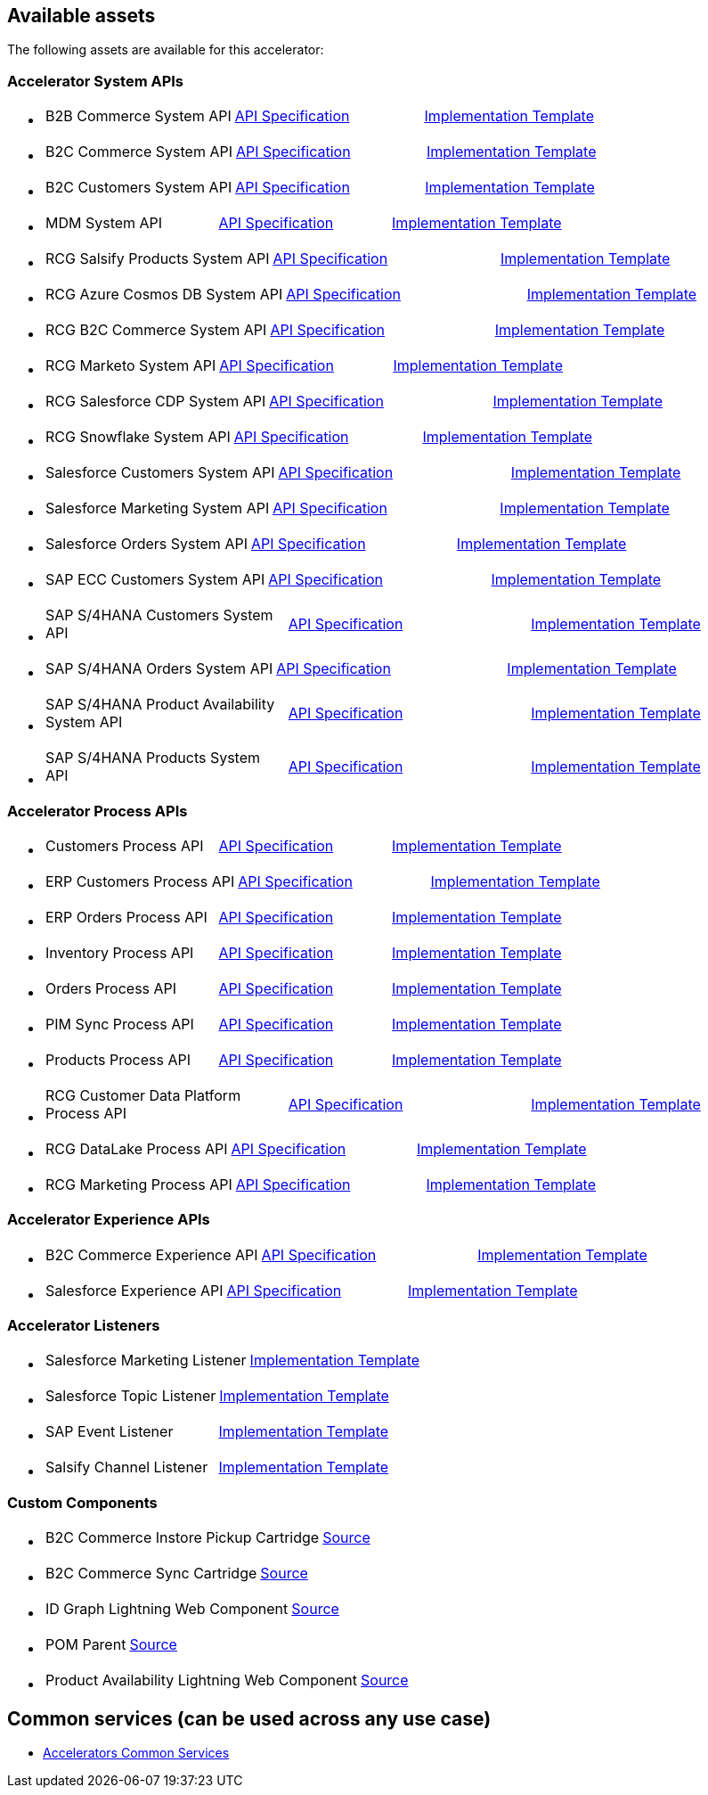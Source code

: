 == Available assets

The following assets are available for this accelerator:

=== Accelerator System APIs

* {blank}
+
[cols=3*]
|===
| B2B Commerce System API
| https://anypoint.mulesoft.com/exchange/2cc3c2c9-ddd3-4582-bdcc-b510f30065a7/rcg-b2b-commerce-sys-api-spec/[API Specification]
| https://anypoint.mulesoft.com/exchange/2cc3c2c9-ddd3-4582-bdcc-b510f30065a7/rcg-b2b-commerce-sys-api/[Implementation Template]
|===

* {blank}
+
[cols=3*]
|===
| B2C Commerce System API
| https://anypoint.mulesoft.com/exchange/2cc3c2c9-ddd3-4582-bdcc-b510f30065a7/rcg-b2c-commerce-sys-api-spec/[API Specification]
| https://anypoint.mulesoft.com/exchange/2cc3c2c9-ddd3-4582-bdcc-b510f30065a7/rcg-b2c-commerce-sys-api[Implementation Template]
|===

* {blank}
+
[cols=3*]
|===
| B2C Customers System API
| https://anypoint.mulesoft.com/exchange/2cc3c2c9-ddd3-4582-bdcc-b510f30065a7/rcg-b2c-customers-sys-api-spec/[API Specification]
| https://anypoint.mulesoft.com/exchange/2cc3c2c9-ddd3-4582-bdcc-b510f30065a7/rcg-b2c-customers-sys-api/[Implementation Template]
|===

* {blank}
+
[cols=3*]
|===
| MDM System API
| https://anypoint.mulesoft.com/exchange/2cc3c2c9-ddd3-4582-bdcc-b510f30065a7/rcg-mdm-sys-api-spec/[API Specification]
| https://anypoint.mulesoft.com/exchange/2cc3c2c9-ddd3-4582-bdcc-b510f30065a7/rcg-mdm-sys-api/[Implementation Template]
|===

* {blank}
+
[cols=3*]
|===
| RCG Salsify Products System API
| https://anypoint.mulesoft.com/exchange/2cc3c2c9-ddd3-4582-bdcc-b510f30065a7/rcg-salsify-products-sys-api-spec/[API Specification]
| https://anypoint.mulesoft.com/exchange/2cc3c2c9-ddd3-4582-bdcc-b510f30065a7/rcg-salsify-products-sys-api/[Implementation Template]
|===

* {blank}
+
[cols=3*]
|===
| RCG Azure Cosmos DB System API
| https://anypoint.mulesoft.com/exchange/2cc3c2c9-ddd3-4582-bdcc-b510f30065a7/rcg-azure-sys-api-spec/[API Specification]
| https://anypoint.mulesoft.com/exchange/2cc3c2c9-ddd3-4582-bdcc-b510f30065a7/rcg-azure-sys-api/[Implementation Template]
|===

* {blank}
+
[cols=3*]
|===
| RCG B2C Commerce System API
| https://anypoint.mulesoft.com/exchange/2cc3c2c9-ddd3-4582-bdcc-b510f30065a7/rcg-b2c-commerce-sys-api-spec/[API Specification]
| https://anypoint.mulesoft.com/exchange/2cc3c2c9-ddd3-4582-bdcc-b510f30065a7/rcg-b2c-commerce-sys-api/[Implementation Template]
|===

* {blank}
+
[cols=3*]
|===
| RCG Marketo System API
| https://anypoint.mulesoft.com/exchange/2cc3c2c9-ddd3-4582-bdcc-b510f30065a7/rcg-marketo-system-api-spec/[API Specification]
| https://anypoint.mulesoft.com/exchange/2cc3c2c9-ddd3-4582-bdcc-b510f30065a7/rcg-marketo-system-api/[Implementation Template]
|===

* {blank}
+
[cols=3*]
|===
| RCG Salesforce CDP System API
| https://anypoint.mulesoft.com/exchange/2cc3c2c9-ddd3-4582-bdcc-b510f30065a7/rcg-salesforce-cdp-sys-api-spec/[API Specification]
| https://anypoint.mulesoft.com/exchange/2cc3c2c9-ddd3-4582-bdcc-b510f30065a7/rcg-salesforce-cdp-sys-api/[Implementation Template]
|===

* {blank}
+
[cols=3*]
|===
| RCG Snowflake System API
| https://anypoint.mulesoft.com/exchange/2cc3c2c9-ddd3-4582-bdcc-b510f30065a7/rcg-snowflake-sys-api-spec/[API Specification]
| https://anypoint.mulesoft.com/exchange/2cc3c2c9-ddd3-4582-bdcc-b510f30065a7/rcg-snowflake-sys-api/[Implementation Template]
|===

* {blank}
+
[cols=3*]
|===
| Salesforce Customers System API
| https://anypoint.mulesoft.com/exchange/2cc3c2c9-ddd3-4582-bdcc-b510f30065a7/rcg-salesforce-customers-sys-api-spec/[API Specification]
| https://anypoint.mulesoft.com/exchange/2cc3c2c9-ddd3-4582-bdcc-b510f30065a7/rcg-salesforce-customers-sys-api/[Implementation Template]
|===

* {blank}
+
[cols=3*]
|===
| Salesforce Marketing System API
| https://anypoint.mulesoft.com/exchange/2cc3c2c9-ddd3-4582-bdcc-b510f30065a7/rcg-salesforce-marketing-sys-api-spec/[API Specification]
| https://anypoint.mulesoft.com/exchange/2cc3c2c9-ddd3-4582-bdcc-b510f30065a7/rcg-salesforce-marketing-sys-api/[Implementation Template]
|===

* {blank}
+
[cols=3*]
|===
| Salesforce Orders System API
| https://anypoint.mulesoft.com/exchange/2cc3c2c9-ddd3-4582-bdcc-b510f30065a7/rcg-salesforce-orders-sys-api-spec/[API Specification]
| https://anypoint.mulesoft.com/exchange/2cc3c2c9-ddd3-4582-bdcc-b510f30065a7/rcg-salesforce-orders-sys-api/[Implementation Template]
|===

* {blank}
+
[cols=3*]
|===
| SAP ECC Customers System API
| https://anypoint.mulesoft.com/exchange/2cc3c2c9-ddd3-4582-bdcc-b510f30065a7/rcg-sapecc-customers-sys-api-spec/[API Specification]
| https://anypoint.mulesoft.com/exchange/2cc3c2c9-ddd3-4582-bdcc-b510f30065a7/rcg-sapecc-customers-sys-api/[Implementation Template]
|===

* {blank}
+
[cols=3*]
|===
| SAP S/4HANA Customers System API
| https://anypoint.mulesoft.com/exchange/2cc3c2c9-ddd3-4582-bdcc-b510f30065a7/rcg-saphana-customers-sys-api-spec/[API Specification]
| https://anypoint.mulesoft.com/exchange/2cc3c2c9-ddd3-4582-bdcc-b510f30065a7/rcg-saphana-customers-sys-api/[Implementation Template]
|===

* {blank}
+
[cols=3*]
|===
| SAP S/4HANA Orders System API
| https://anypoint.mulesoft.com/exchange/05ccff16-2d51-4e93-b543-f7e7a27faf55/accelerator-saphana-orders-sys-api/[API Specification]
| https://anypoint.mulesoft.com/exchange/2cc3c2c9-ddd3-4582-bdcc-b510f30065a7/rcg-saphana-orders-sys-api/[Implementation Template]
|===

* {blank}
+
[cols=3*]
|===
| SAP S/4HANA Product Availability System API
| https://anypoint.mulesoft.com/exchange/05ccff16-2d51-4e93-b543-f7e7a27faf55/accelerator-saphana-productavailability-sys-api/[API Specification]
| https://anypoint.mulesoft.com/exchange/05ccff16-2d51-4e93-b543-f7e7a27faf55/accel-saphana-productavailability-sys-api/[Implementation Template]
|===

* {blank}
+
[cols=3*]
|===
| SAP S/4HANA Products System API
| https://anypoint.mulesoft.com/exchange/2cc3c2c9-ddd3-4582-bdcc-b510f30065a7/rcg-saphana-products-sys-api-spec/[API Specification]
| https://anypoint.mulesoft.com/exchange/2cc3c2c9-ddd3-4582-bdcc-b510f30065a7/rcg-saphana-products-sys-api/[Implementation Template]
|===

=== Accelerator Process APIs

* {blank}
+
[cols=3*]
|===
| Customers Process API
| https://anypoint.mulesoft.com/exchange/2cc3c2c9-ddd3-4582-bdcc-b510f30065a7/rcg-customers-prc-api-spec/[API Specification]
| https://anypoint.mulesoft.com/exchange/2cc3c2c9-ddd3-4582-bdcc-b510f30065a7/rcg-customers-prc-api/[Implementation Template]
|===

* {blank}
+
[cols=3*]
|===
| ERP Customers Process API
| https://anypoint.mulesoft.com/exchange/2cc3c2c9-ddd3-4582-bdcc-b510f30065a7/rcg-erp-customers-prc-api-spec/[API Specification]
| https://anypoint.mulesoft.com/exchange/2cc3c2c9-ddd3-4582-bdcc-b510f30065a7/rcg-erp-customers-prc-api/[Implementation Template]
|===

* {blank}
+
[cols=3*]
|===
| ERP Orders Process API
| https://anypoint.mulesoft.com/exchange/2cc3c2c9-ddd3-4582-bdcc-b510f30065a7/rcg-erp-orders-prc-api-spec/[API Specification]
| https://anypoint.mulesoft.com/exchange/2cc3c2c9-ddd3-4582-bdcc-b510f30065a7/rcg-erp-orders-prc-api/[Implementation Template]
|===

* {blank}
+
[cols=3*]
|===
| Inventory Process API
| https://anypoint.mulesoft.com/exchange/2cc3c2c9-ddd3-4582-bdcc-b510f30065a7/rcg-inventory-prc-api-spec/[API Specification]
| https://anypoint.mulesoft.com/exchange/2cc3c2c9-ddd3-4582-bdcc-b510f30065a7/rcg-inventory-prc-api/[Implementation Template]
|===

* {blank}
+
[cols=3*]
|===
| Orders Process API
| https://anypoint.mulesoft.com/exchange/2cc3c2c9-ddd3-4582-bdcc-b510f30065a7/rcg-orders-prc-api-spec/[API Specification]
| https://anypoint.mulesoft.com/exchange/2cc3c2c9-ddd3-4582-bdcc-b510f30065a7/rcg-orders-prc-api/[Implementation Template]
|===

* {blank}
+
[cols=3*]
|===
| PIM Sync Process API
| https://anypoint.mulesoft.com/exchange/2cc3c2c9-ddd3-4582-bdcc-b510f30065a7/rcg-pim-sync-prc-api-spec/[API Specification]
| https://anypoint.mulesoft.com/exchange/2cc3c2c9-ddd3-4582-bdcc-b510f30065a7/rcg-pim-sync-prc-api/[Implementation Template]
|===

* {blank}
+
[cols=3*]
|===
| Products Process API
| https://anypoint.mulesoft.com/exchange/2cc3c2c9-ddd3-4582-bdcc-b510f30065a7/rcg-products-prc-api-spec/[API Specification]
| https://anypoint.mulesoft.com/exchange/2cc3c2c9-ddd3-4582-bdcc-b510f30065a7/rcg-products-prc-api/[Implementation Template]
|===

* {blank}
+
[cols=3*]
|===
| RCG Customer Data Platform Process API
| https://anypoint.mulesoft.com/exchange/2cc3c2c9-ddd3-4582-bdcc-b510f30065a7/rcg-cdp-prc-api-spec/[API Specification]
| https://anypoint.mulesoft.com/exchange/2cc3c2c9-ddd3-4582-bdcc-b510f30065a7/rcg-cdp-prc-api/[Implementation Template]
|===

* {blank}
+
[cols=3*]
|===
| RCG DataLake Process API
| https://anypoint.mulesoft.com/exchange/2cc3c2c9-ddd3-4582-bdcc-b510f30065a7/rcg-datalake-prc-api-spec/[API Specification]
| https://anypoint.mulesoft.com/exchange/2cc3c2c9-ddd3-4582-bdcc-b510f30065a7/rcg-datalake-prc-api/[Implementation Template]
|===

* {blank}
+
[cols=3*]
|===
| RCG Marketing Process API
| https://anypoint.mulesoft.com/exchange/2cc3c2c9-ddd3-4582-bdcc-b510f30065a7/rcg-marketing-prc-api-spec/[API Specification]
| https://anypoint.mulesoft.com/exchange/2cc3c2c9-ddd3-4582-bdcc-b510f30065a7/rcg-marketing-prc-api/[Implementation Template]
|===

=== Accelerator Experience APIs

* {blank}
+
[cols=3*]
|===
| B2C Commerce Experience API
| https://anypoint.mulesoft.com/exchange/2cc3c2c9-ddd3-4582-bdcc-b510f30065a7/rcg-b2c-commerce-exp-api-spec/[API Specification]
| https://anypoint.mulesoft.com/exchange/2cc3c2c9-ddd3-4582-bdcc-b510f30065a7/rcg-b2c-commerce-exp-api[Implementation Template]
|===

* {blank}
+
[cols=3*]
|===
| Salesforce Experience API
| https://anypoint.mulesoft.com/exchange/2cc3c2c9-ddd3-4582-bdcc-b510f30065a7/rcg-salesforce-exp-api-spec/[API Specification]
| https://anypoint.mulesoft.com/exchange/2cc3c2c9-ddd3-4582-bdcc-b510f30065a7/rcg-salesforce-exp-api/[Implementation Template]
|===

=== Accelerator Listeners

* {blank}
+
[cols=2*]
|===
| Salesforce Marketing Listener
| https://anypoint.mulesoft.com/exchange/2cc3c2c9-ddd3-4582-bdcc-b510f30065a7/rcg-salesforce-marketing-listener/[Implementation Template]
|===

* {blank}
+
[cols=2*]
|===
| Salesforce Topic Listener
| https://anypoint.mulesoft.com/exchange/2cc3c2c9-ddd3-4582-bdcc-b510f30065a7/rcg-salesforce-topic-listener/[Implementation Template]
|===

* {blank}
+
[cols=2*]
|===
| SAP Event Listener
| https://anypoint.mulesoft.com/exchange/2cc3c2c9-ddd3-4582-bdcc-b510f30065a7/rcg-sap-event-listener/[Implementation Template]
|===

* {blank}
+
[cols=2*]
|===
| Salsify Channel Listener
| https://anypoint.mulesoft.com/exchange/2cc3c2c9-ddd3-4582-bdcc-b510f30065a7/rcg-salsify-channel-listener/[Implementation Template]
|===

=== Custom Components

* {blank}
+
[cols=2*]
|===
| B2C Commerce Instore Pickup Cartridge
| https://anypoint.mulesoft.com/exchange/2cc3c2c9-ddd3-4582-bdcc-b510f30065a7/rcg-b2c-commerce-instore-pickup-cartridge-src/[Source]
|===

* {blank}
+
[cols=2*]
|===
| B2C Commerce Sync Cartridge
| https://anypoint.mulesoft.com/exchange/2cc3c2c9-ddd3-4582-bdcc-b510f30065a7/rcg-b2c-commerce-sync-cartridge-src/[Source]
|===

* {blank}
+
[cols=2*]
|===
| ID Graph Lightning Web Component
| https://anypoint.mulesoft.com/exchange/997d5e99-287f-4f68-bc95-ed435d7c5797/accelerator-idgraph-lwc-src[Source]
|===

* {blank}
+
[cols=2*]
|===
| POM Parent
| https://anypoint.mulesoft.com/exchange/997d5e99-287f-4f68-bc95-ed435d7c5797/accelerator-pom-parent-src/[Source]
|===

* {blank}
+
[cols=2*]
|===
| Product Availability Lightning Web Component
| https://anypoint.mulesoft.com/exchange/2cc3c2c9-ddd3-4582-bdcc-b510f30065a7/accelerator-productavailability-lwc-src/[Source]
|===

== Common services (can be used across any use case)

* https://anypoint.mulesoft.com/exchange/2cc3c2c9-ddd3-4582-bdcc-b510f30065a7/mulesoft-accelerator-for-salesforce-common-services/[Accelerators Common Services]
